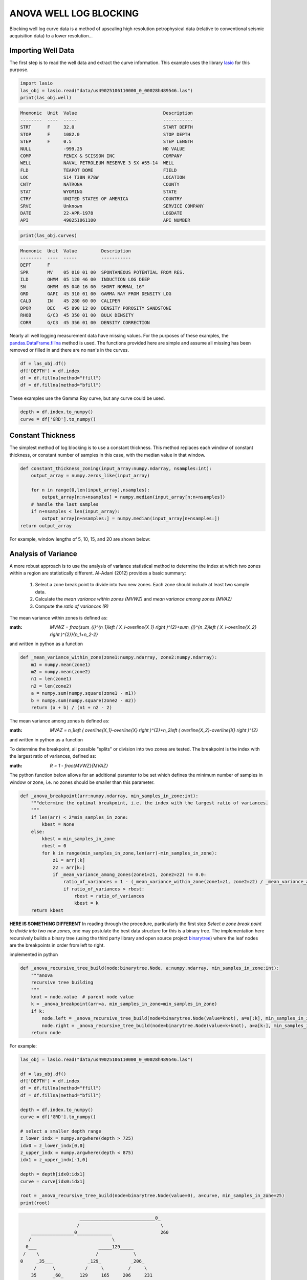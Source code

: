 =======================
ANOVA WELL LOG BLOCKING
=======================

Blocking well log curve data is a method of upscaling high resolution petrophysical data (relative to conventional seismic acquisition data) to a lower resolution...

Importing Well Data
-------------------
The first step is to read the well data and extract the curve information. This example uses the library `lasio`_ for this purpose.

.. _lasio: https://lasio.readthedocs.io/en/latest/index.html

.. code-block:: python

    import lasio
    las_obj = lasio.read("data/us49025106110000_0_00028h489546.las")
    print(las_obj.well)

.. code-block::

    Mnemonic  Unit  Value                                Description      
    --------  ----  -----                                -----------      
    STRT      F     32.0                                 START DEPTH      
    STOP      F     1082.0                               STOP DEPTH       
    STEP      F     0.5                                  STEP LENGTH      
    NULL            -999.25                              NO VALUE         
    COMP            FENIX & SCISSON INC                  COMPANY          
    WELL            NAVAL PETROLEUM RESERVE 3 SX #55-14  WELL             
    FLD             TEAPOT DOME                          FIELD            
    LOC             S14 T38N R78W                        LOCATION         
    CNTY            NATRONA                              COUNTY           
    STAT            WYOMING                              STATE            
    CTRY            UNITED STATES OF AMERICA             COUNTRY          
    SRVC            Unknown                              SERVICE COMPANY  
    DATE            22-APR-1978                          LOGDATE          
    API             490251061100                         API NUMBER

.. code-block:: python

    print(las_obj.curves)

.. code-block:: 

    Mnemonic  Unit  Value         Description                      
    --------  ----  -----         -----------                      
    DEPT      F                                                    
    SPR       MV    05 010 01 00  SPONTANEOUS POTENTIAL FROM RES.  
    ILD       OHMM  05 120 46 00  INDUCTION LOG DEEP               
    SN        OHMM  05 040 16 00  SHORT NORMAL 16"                 
    GRD       GAPI  45 310 01 00  GAMMA RAY FROM DENSITY LOG       
    CALD      IN    45 280 60 00  CALIPER                          
    DPOR      DEC   45 890 12 00  DENSITY POROSITY SANDSTONE       
    RHOB      G/C3  45 350 01 00  BULK DENSITY                     
    CORR      G/C3  45 356 01 00  DENSITY CORRECTION

Nearly all well logging measurement data have missing values. For the purposes of these examples, the `pandas.DataFrame.fillna`_ method is used. The functions provided here are simple and assume all missing has been removed or filled in and there are no nan's in the curves.

.. _pandas.DataFrame.fillna: https://pandas.pydata.org/pandas-docs/stable/reference/api/pandas.DataFrame.fillna.html

.. code-block:: python

    df = las_obj.df()
    df['DEPTH'] = df.index
    df = df.fillna(method="ffill")
    df = df.fillna(method="bfill")

These examples use the Gamma Ray curve, but any curve could be used.

.. code-block:: python

    depth = df.index.to_numpy()
    curve = df['GRD'].to_numpy()

Constant Thickness
------------------

The simplest method of log blocking is to use a constant thickness. This method replaces each window of constant thickness, or constant number of samples in this case, with the median value in that window.

.. code-block:: python

    def constant_thickness_zoning(input_array:numpy.ndarray, nsamples:int):
        output_array = numpy.zeros_like(input_array)

        for n in range(0,len(input_array),nsamples):
            output_array[n:n+nsamples] = numpy.median(input_array[n:n+nsamples])
        # handle the last samples
        if n+nsamples < len(input_array):
            output_array[n+nsamples:] = numpy.median(input_array[n+nsamples:])
    return output_array

For example, window lengths of 5, 10, 15, and 20 are shown below:

.. image:: images/constant_thickness_blocking.png
    :alt: constant thickness log blocking example

Analysis of Variance
--------------------
A more robust approach is to use the analysis of variance statistical method to determine the index at which two zones within a region are statistically different. Al-Adani (2012) provides a basic summary: 

    1. Select a zone break point to divide into two new zones. Each zone should include at least two sample data.
    2. Calculate the *mean variance within zones (MVWZ)* and *mean variance among zones (MVAZ)*
    3. Compute the *ratio of variances (R)*

The mean variance within zones is defined as:

:math: `MVWZ = \frac{\sum_{i}^{n_1}\left ( X_i-\overline{X_1} \right )^{2}+\sum_{i}^{n_2}\left ( X_i-\overline{X_2} \right )^{2}}{n_1+n_2-2}`
    

and written in python as a function

.. code-block:: python

    def _mean_variance_within_zone(zone1:numpy.ndarray, zone2:numpy.ndarray):
        m1 = numpy.mean(zone1)
        m2 = numpy.mean(zone2)
        n1 = len(zone1)
        n2 = len(zone2)
        a = numpy.sum(numpy.square(zone1 - m1))
        b = numpy.sum(numpy.square(zone2 - m2))
        return (a + b) / (n1 + n2 - 2)

The mean variance among zones is defined as:

:math: `MVAZ = n_1\left ( \overline{X_1}-\overline{X} \right )^{2}+n_2\left ( \overline{X_2}-\overline{X} \right )^{2}`


and written in python as a function

.. code-block::python

    def _mean_variance_among_zones(zone1:numpy.ndarray, zone2:numpy.ndarray):
        m1 = numpy.mean(zone1)
        m2 = numpy.mean(zone2)
        n1 = len(zone1)
        n2 = len(zone2)
        m0 = (numpy.sum(zone1) + numpy.sum(zone2)) / (n1 + n2)  # overall average
        return n1 * (numpy.square(m1-m0)) + n2 * (numpy.square(m2-m0))

To determine the breakpoint, all possible "splits" or division into two zones are tested. The breakpoint is the index with the largest ratio of variances, defined as:

:math: `R = 1 - \frac{MVWZ}{MVAZ}`

The python function below allows for an additional paramter to be set which defines the minimum number of samples in window or zone, i.e. no zones should be smaller than this parameter.

.. code-block:: python

    def _anova_breakpoint(arr:numpy.ndarray, min_samples_in_zone:int):
        """determine the optimal breakpoint, i.e. the index with the largest ratio of variances.
        """
        if len(arr) < 2*min_samples_in_zone:
            kbest = None
        else:
            kbest = min_samples_in_zone  
            rbest = 0
            for k in range(min_samples_in_zone,len(arr)-min_samples_in_zone):
                z1 = arr[:k]
                z2 = arr[k:]
                if _mean_variance_among_zones(zone1=z1, zone2=z2) != 0.0:
                    ratio_of_variances = 1 - (_mean_variance_within_zone(zone1=z1, zone2=z2) / _mean_variance_among_zones(zone1=z1, zone2=z2))
                    if ratio_of_variances > rbest:
                        rbest = ratio_of_variances
                        kbest = k
        return kbest

**HERE IS SOMETHING DIFFERENT**
In reading through the procedure, particularly the first step *Select a zone break point to divide into two new zones*, one may postulate the best data structure for this is a binary tree. The implementation here recursively builds a binary tree (using the third party library and open source project `binarytree`_) where the leaf nodes are the breakpoints in order from left to right. 

.. _binarytree: https://binarytree.readthedocs.io/en/main/index.html
    
implemented in python

.. code-block:: python

    def _anova_recursive_tree_build(node:binarytree.Node, a:numpy.ndarray, min_samples_in_zone:int):
        """anova
        recursive tree building
        """
        knot = node.value  # parent node value
        k = _anova_breakpoint(arr=a, min_samples_in_zone=min_samples_in_zone)
        if k:
            node.left = _anova_recursive_tree_build(node=binarytree.Node(value=knot), a=a[:k], min_samples_in_zone=min_samples_in_zone)
            node.right = _anova_recursive_tree_build(node=binarytree.Node(value=k+knot), a=a[k:], min_samples_in_zone=min_samples_in_zone)
        return node

For example:

.. code-block:: python

    las_obj = lasio.read("data/us49025106110000_0_00028h489546.las")

    df = las_obj.df()
    df['DEPTH'] = df.index
    df = df.fillna(method="ffill")
    df = df.fillna(method="bfill")

    depth = df.index.to_numpy()
    curve = df['GRD'].to_numpy()

    # select a smaller depth range
    z_lower_indx = numpy.argwhere(depth > 725)
    idx0 = z_lower_indx[0,0]
    z_upper_indx = numpy.argwhere(depth < 875)
    idx1 = z_upper_indx[-1,0]

    depth = depth[idx0:idx1]
    curve = curve[idx0:idx1]

    root = _anova_recursive_tree_build(node=binarytree.Node(value=0), a=curve, min_samples_in_zone=25)
    print(root)

.. code-block::

                          ____________________________0_
                         /                              \
        ________________0_____________                  260
       /                              \
      0___                       _____129_____
     /    \                     /             \
    0     _35___             _129_           _206_
         /      \           /     \         /     \
        35      _60_      129     165     206     231
               /    \
              60    100


Finally, applying the anova zonation in a function

.. code-block:: python

    def anova_zoning(input_array:numpy.ndarray, min_samples_in_zone=2):
        """anova zoning
        """
        output_array = numpy.zeros_like(input_array)

        root = _anova_recursive_tree_build(node=binarytree.Node(value=0), a=input_array, min_samples_in_zone=min_samples_in_zone)
        breakpoints = []
        for leaf in root.postorder:
            if not leaf.left and not leaf.right:
                breakpoints.append(leaf.value)
        breakpoints.append(len(input_array))
        for n in range(len(breakpoints)-1):
            wstart = breakpoints[n]
            wend = breakpoints[n+1]
            output_array[wstart:wend] = numpy.median(a=input_array[wstart:wend])
        return output_array

Using the same curve as the constant thickness log blocking example above, one can see that the blocked zones using the analysis of variance statistic are more closely representative of geologic packages.

.. image:: images/anova_min_samples_in_zone.png
    :alt: anova log blocking example

References
----------
- Al-Adani, Nabil, 2012, Data Blockign or Zoning: Well-Log-Data Application: Journal of Canadian Petroleum Technology.

Data
----
The well log provided (./data/us49025106110000_0_00028h489546.las) is part of the open source project `Teapot Dome`_.

.. _Teapot Dome: https://wiki.seg.org/wiki/Teapot_dome_3D_survey